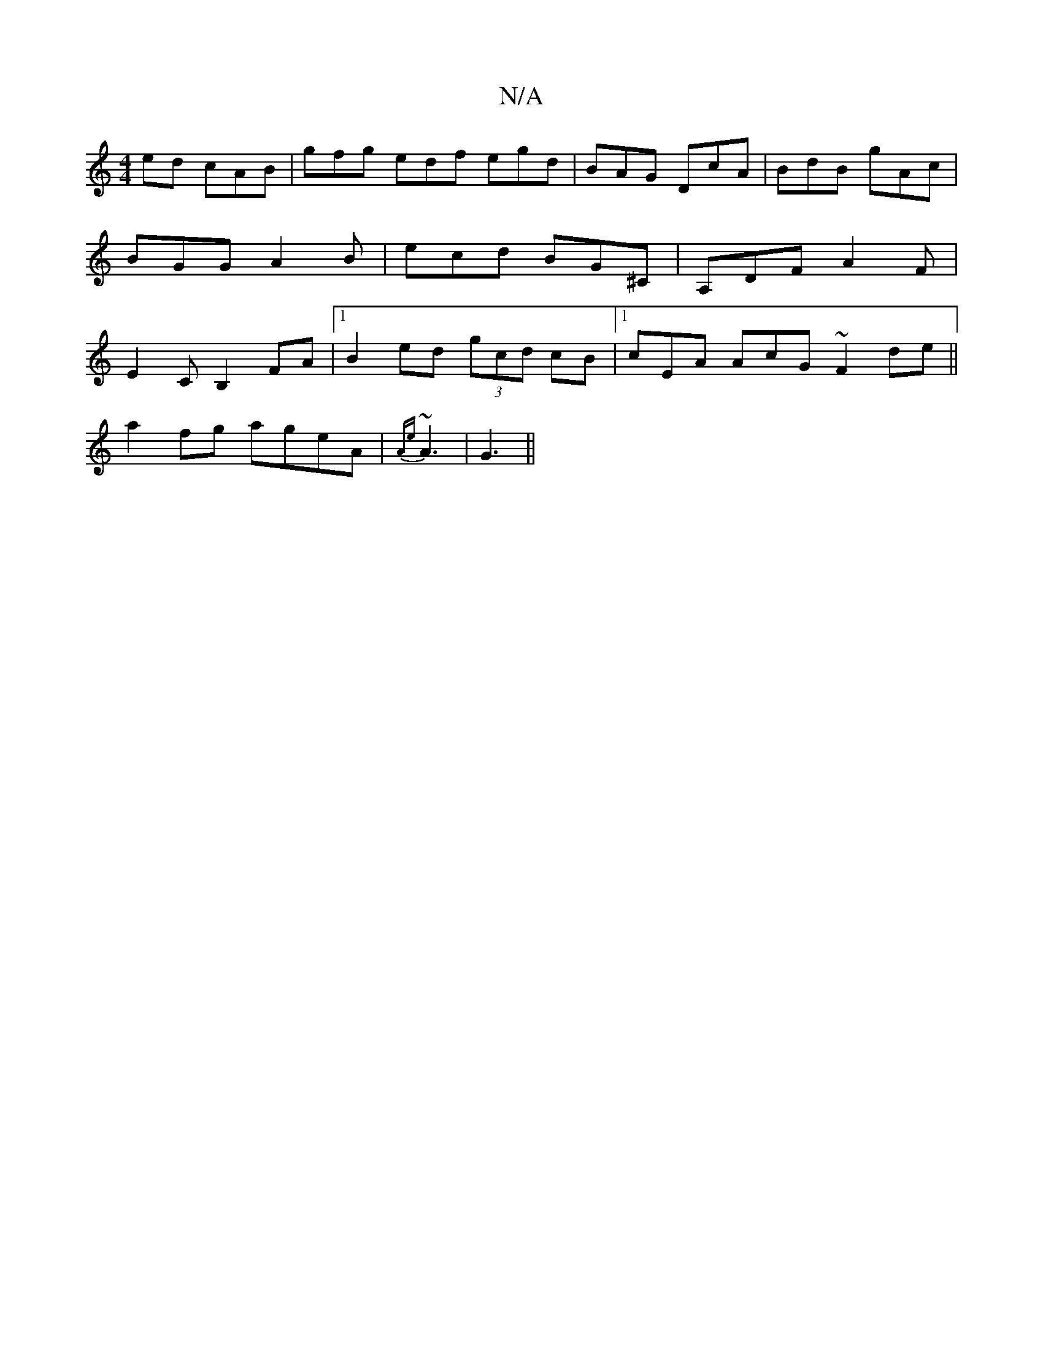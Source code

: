 X:1
T:N/A
M:4/4
R:N/A
K:Cmajor
ed cAB|gfg edf egd|BAG DcA|BdB gAc|BGG A2 B|ecd BG^C|A,DF A2F | E2 C B,2 FA|1 B2ed (3gcd cB|[1 cEA AcG ~F2de||
a2 fg ageA|{Ae}~A3|G3 ||

|: EE [E3ca2|1 e2ec] e3f|g2bg fagf|"G"baf gea|"E"{A}Bcd efd|
c3